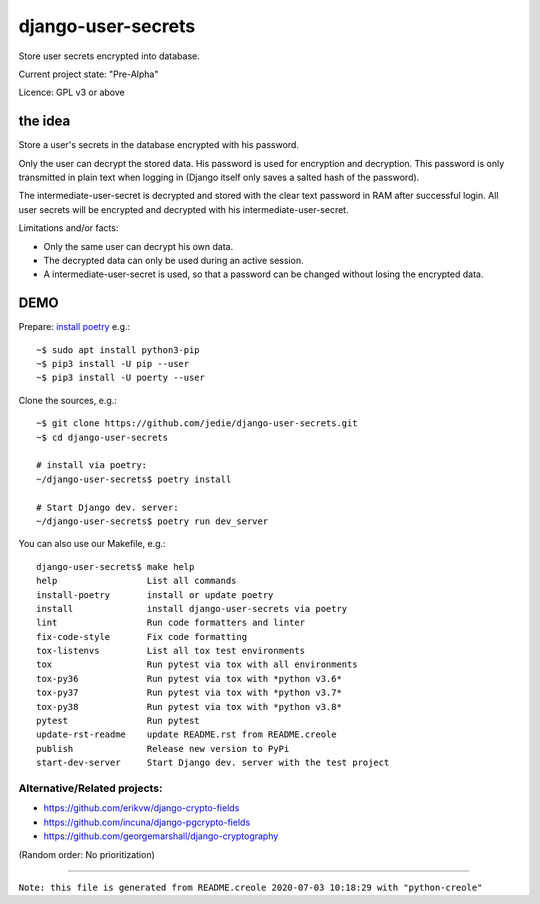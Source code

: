 ===================
django-user-secrets
===================

Store user secrets encrypted into database.

Current project state: "Pre-Alpha"

Licence: GPL v3 or above

--------
the idea
--------

Store a user's secrets in the database encrypted with his password.

Only the user can decrypt the stored data. His password is used for encryption and decryption. This password is only transmitted in plain text when logging in (Django itself only saves a salted hash of the password).

The intermediate-user-secret is decrypted and stored with the clear text password in RAM after successful login. All user secrets will be encrypted and decrypted with his intermediate-user-secret.

Limitations and/or facts:

* Only the same user can decrypt his own data.

* The decrypted data can only be used during an active session.

* A intermediate-user-secret is used, so that a password can be changed without losing the encrypted data.

----
DEMO
----

Prepare: `install poetry <https://python-poetry.org/docs/#installation>`_ e.g.:

::

    ~$ sudo apt install python3-pip
    ~$ pip3 install -U pip --user
    ~$ pip3 install -U poerty --user

Clone the sources, e.g.:

::

    ~$ git clone https://github.com/jedie/django-user-secrets.git
    ~$ cd django-user-secrets
    
    # install via poetry:
    ~/django-user-secrets$ poetry install
    
    # Start Django dev. server:
    ~/django-user-secrets$ poetry run dev_server

You can also use our Makefile, e.g.:

::

    django-user-secrets$ make help
    help                 List all commands
    install-poetry       install or update poetry
    install              install django-user-secrets via poetry
    lint                 Run code formatters and linter
    fix-code-style       Fix code formatting
    tox-listenvs         List all tox test environments
    tox                  Run pytest via tox with all environments
    tox-py36             Run pytest via tox with *python v3.6*
    tox-py37             Run pytest via tox with *python v3.7*
    tox-py38             Run pytest via tox with *python v3.8*
    pytest               Run pytest
    update-rst-readme    update README.rst from README.creole
    publish              Release new version to PyPi
    start-dev-server     Start Django dev. server with the test project

Alternative/Related projects:
=============================

* `https://github.com/erikvw/django-crypto-fields <https://github.com/erikvw/django-crypto-fields>`_

* `https://github.com/incuna/django-pgcrypto-fields <https://github.com/incuna/django-pgcrypto-fields>`_

* `https://github.com/georgemarshall/django-cryptography <https://github.com/georgemarshall/django-cryptography>`_

(Random order: No prioritization)

------------

``Note: this file is generated from README.creole 2020-07-03 10:18:29 with "python-creole"``